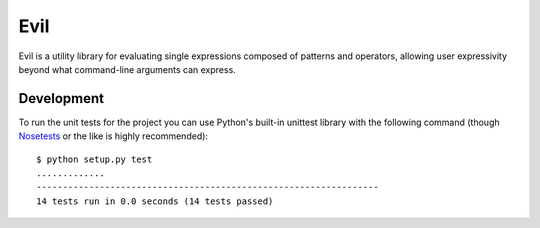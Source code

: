 Evil |build-status|
===================

.. |build-status| image:: https://travis-ci.org/icio/evil.png?branch=master
   :target: https://travis-ci.org/icio/evil

Evil is a utility library for evaluating single expressions composed of patterns and operators, allowing user expressivity beyond what command-line arguments can express.

Development
-----------

To run the unit tests for the project you can use Python's built-in unittest library with the following command (though `Nosetests`_ or the like is highly recommended)::

  $ python setup.py test
  .............
  -----------------------------------------------------------------
  14 tests run in 0.0 seconds (14 tests passed)

.. _Nosetests: http://nose.readthedocs.org/en/latest/
